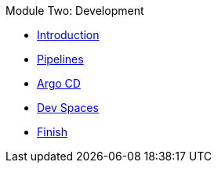 .Module Two: Development
* xref:intro.adoc[Introduction]
* xref:pipelines.adoc[Pipelines]
* xref:argocd.adoc[Argo CD]
* xref:devspaces.adoc[Dev Spaces]
* xref:finish.adoc[Finish]
